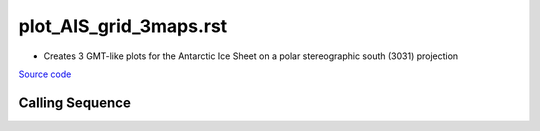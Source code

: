 =======================
plot_AIS_grid_3maps.rst
=======================

- Creates 3 GMT-like plots for the Antarctic Ice Sheet on a polar stereographic south (3031) projection

`Source code`__

.. __: https://github.com/tsutterley/gravity-toolkit/blob/main/scripts/plot_AIS_grid_3maps.py

Calling Sequence
################

.. argparse::
    :filename: plot_AIS_grid_3maps.py
    :func: arguments
    :prog: plot_AIS_grid_3maps.py
    :nodescription:
    :nodefault:
